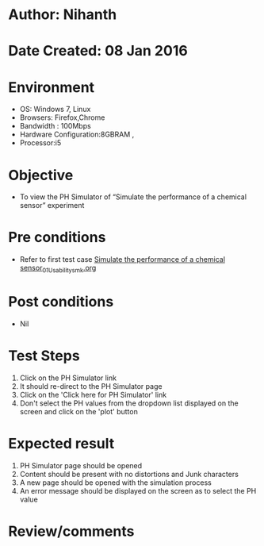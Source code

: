 * Author: Nihanth
* Date Created: 08 Jan 2016
* Environment
  - OS: Windows 7, Linux
  - Browsers: Firefox,Chrome
  - Bandwidth : 100Mbps
  - Hardware Configuration:8GBRAM , 
  - Processor:i5

* Objective
  - To view the PH Simulator of  “Simulate the performance of a chemical sensor” experiment

* Pre conditions
  - Refer to first test case [[https://github.com/Virtual-Labs/sensor-laboratory-coep/blob/master/test-cases/integration_test-cases/Simulate the performance of a chemical sensor/Simulate the performance of a chemical sensor_01_Usability_smk.org][Simulate the performance of a chemical sensor_01_Usability_smk.org]]

* Post conditions
  - Nil
* Test Steps
  1. Click on the PH Simulator link 
  2. It should re-direct to the PH Simulator page
  3. Click on the 'Click here for PH Simulator' link
  4. Don't select the PH values from the dropdown list displayed on the screen and click on the 'plot' button

* Expected result
  1. PH Simulator page should be opened
  2. Content should be present with no distortions and Junk characters
  3. A new page should be opened with the simulation process
  4. An error message should be displayed on the screen as to select the PH value

* Review/comments


